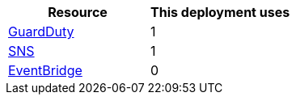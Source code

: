 // Replace the <n> in each row to specify the number of resources used in this deployment. Remove the rows for resources that aren’t used.
|===
|Resource |This deployment uses

// Space needed to maintain table headers
|https://docs.aws.amazon.com/general/latest/gr/guardduty.html[GuardDuty] |1
|https://docs.aws.amazon.com/general/latest/gr/sns.html[SNS] |1
|https://docs.aws.amazon.com/general/latest/gr/ev.html[EventBridge] |0
|===
